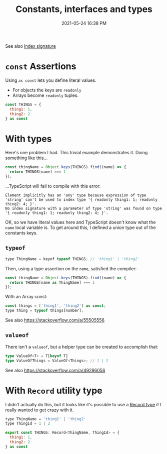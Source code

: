 :PROPERTIES:
:ID:       2CCE3E8C-7B7B-4050-BABF-59F788C94383
:END:
#+title: Constants, interfaces and types
#+date: 2021-05-24 16:38 PM
#+updated: 2021-09-08 15:01 PM
#+filetags: :typescript:

See also [[id:729074AE-D18C-4EC9-9F71-F4C325CD0C49][Index signature]]

* ~const~ Assertions

  Using ~as const~ lets you define literal values.
  - For objects the keys are ~readonly~
  - Arrays become ~readonly~ tuples.

  #+begin_src javascript
    const THINGS = {
      thing1: 1,
      thing2: 2
    } as const
  #+end_src

* With types
  Here's one problem I had. This trivial example demonstrates it. Doing
  something like this...

  #+begin_src javascript
    const thingName = Object.keys(THINGS).find((name) => {
      return THINGS[name] === 1
    });
  #+end_src

  ...TypeScript will fail to compile with this error:

  #+begin_src 
    Element implicitly has an 'any' type because expression of type 'string' can't be used to index type '{ readonly thing1: 1; readonly thing2: 4; }'.
    No index signature with a parameter of type 'string' was found on type '{ readonly thing1: 1; readonly thing2: 4; }'.
  #+end_src

  OK, so we have literal values here and TypeScript doesn't know what the ~name~
  local variable is. To get around this, I defined a union type out of the
  constants keys.

** ~typeof~
  #+begin_src javascript
    type ThingName = keyof typeof THINGS; // 'thing1' | 'thing2'
  #+end_src

  Then, using a type assertion on the ~name~, satisfied the compiler:

  #+begin_src javascript
    const thingName = Object.keys(THINGS).find((name) => {
      return THINGS[name as ThingName] === 1
    });
  #+end_src

  With an Array const:

  #+begin_src javascript
    const things = ['thing1', 'thing2'] as const;
    type thing = typeof things[number];
  #+end_src
  See also https://stackoverflow.com/a/55505556

** ~valueof~
    There isn't a ~valueof~, but a helper type can be created to accomplish
    that:

    #+begin_src typescript
      type ValueOf<T> = T[keyof T]
      type ValueOfThings = ValueOf<Things>; // 1 | 2
    #+end_src

    See also https://stackoverflow.com/a/49286056
  
* With ~Record~ utility type
  I didn't actually do this, but it looks like it's possible to use a
  [[https://www.typescriptlang.org/docs/handbook/utility-types.html#recordkeystype][Record type]] if I really wanted to get crazy with it.

  #+begin_src javascript
    type ThingName = 'thing1' | 'thing2'
    type ThingId = 1 | 2

    export const THINGS: Record<ThingName, ThingId> = {
      thing1: 1,
      thing2: 2
    } as const
  #+end_src
